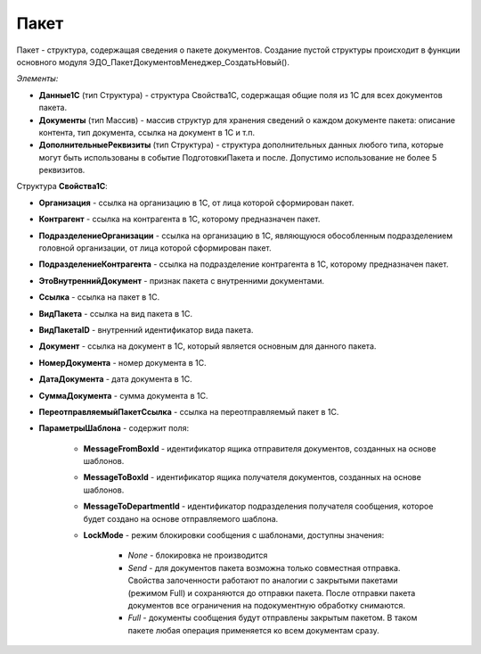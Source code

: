 
Пакет
=====

Пакет - структура, содержащая сведения о пакете документов. Создание пустой структуры происходит в функции основного модуля ЭДО_ПакетДокументовМенеджер_СоздатьНовый().

*Элементы:*

* **Данные1С** (тип Структура) - структура Свойства1С, содержащая общие поля из 1С для всех документов пакета.
*	**Документы** (тип Массив) - массив структур для хранения сведений о каждом документе пакета: описание контента, тип документа, ссылка на документ в 1С и т.п.
* **ДополнительныеРеквизиты** (тип Структура) - структура дополнительных данных любого типа, которые могут быть использованы в событие ПодготовкиПакета и после. Допустимо использование не более 5 реквизитов.

Структура **Свойства1С**:

* **Организация** - ссылка на организацию в 1С, от лица которой сформирован пакет.
* **Контрагент** - ссылка на контрагента в 1С, которому предназначен пакет.
* **ПодразделениеОрганизации** - ссылка на организацию в 1С, являющуюся обособленным подразделением головной организации, от лица которой сформирован пакет.
* **ПодразделениеКонтрагента** - ссылка на подразделение контрагента в 1С, которому предназначен пакет.
* **ЭтоВнутреннийДокумент** - признак пакета с внутренними документами.
* **Ссылка** - ссылка на пакет в 1С.
* **ВидПакета** - ссылка на вид пакета в 1С.
* **ВидПакетаID** - внутренний идентификатор вида пакета.
* **Документ** - ссылка на документ в 1С, который является основным для данного пакета.
* **НомерДокумента** - номер документа в 1С.
* **ДатаДокумента** - дата документа в 1С.
* **СуммаДокумента** - сумма документа в 1С.
* **ПереотправляемыйПакетСсылка** - ссылка на переотправляемый пакет в 1С.
* **ПараметрыШаблона** - содержит поля:

    * **MessageFromBoxId** - идентификатор ящика отправителя документов, созданных на основе шаблонов.
    * **MessageToBoxId** - идентификатор ящика получателя документов, созданных на основе шаблонов.
    * **MessageToDepartmentId** - идентификатор подразделения получателя сообщения, которое будет создано на основе отправляемого шаблона.
    * **LockMode** - режим блокировки сообщения с шаблонами, доступны значения:
    
        * *None* - блокировка не производится
        * *Send* - для документов пакета возможна только совместная отправка. Свойства залоченности работают по аналогии с закрытыми пакетами (режимом Full) и сохраняются до отправки пакета. После отправки пакета документов все ограничения на подокументную обработку снимаются.
        * *Full* - документы сообщения будут отправлены закрытым пакетом. В таком пакете любая операция применяется ко всем документам сразу.